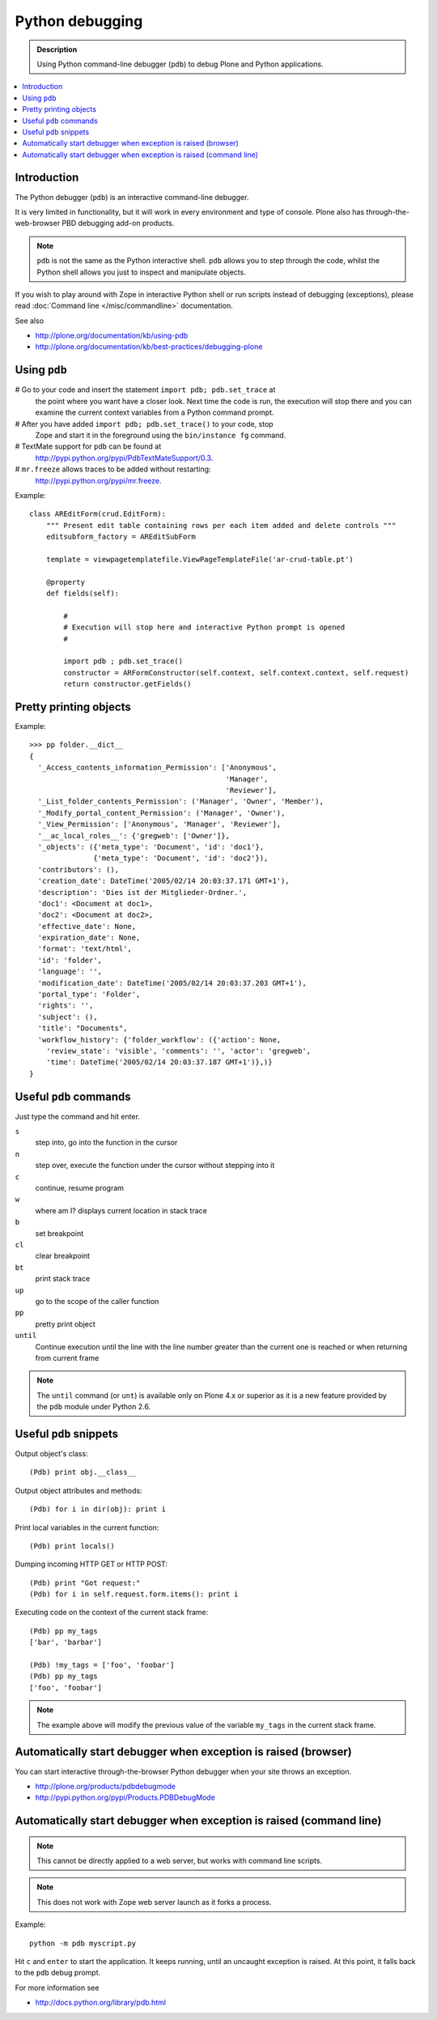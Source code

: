=====================
 Python debugging
=====================

.. admonition:: Description

    Using Python command-line debugger (``pdb``) to debug Plone and Python
    applications.
       
.. contents:: :local:

Introduction
============

The Python debugger (``pdb``) is an interactive command-line debugger.

It is very limited in functionality, but it will work in every environment
and type of console. Plone also has through-the-web-browser PBD debugging
add-on products.

.. note::

    ``pdb`` is not the same as the Python interactive shell. ``pdb`` allows
    you to step through the code, whilst the Python shell allows you just to
    inspect and manipulate objects.

If you wish to play around with Zope in interactive Python shell or run
scripts instead of debugging (exceptions), please read :doc:`Command line
</misc/commandline>` documentation.        

See also

* http://plone.org/documentation/kb/using-pdb

* http://plone.org/documentation/kb/best-practices/debugging-plone

Using ``pdb``
==========

# Go to your code and insert the statement ``import pdb; pdb.set_trace`` at
  the point where you want have a closer look.  Next time the code is run,
  the execution will stop there and you can examine the current context
  variables from a Python command prompt.

# After you have added ``import pdb; pdb.set_trace()`` to your code, stop
  Zope and start it in the foreground using the ``bin/instance fg`` command.
  
# TextMate support for ``pdb`` can be found at
  `http://pypi.python.org/pypi/PdbTextMateSupport/0.3
  <http://pypi.python.org/pypi/PdbTextMateSupport/0.3>`_.

# ``mr.freeze`` allows traces to be added without restarting:
  `http://pypi.python.org/pypi/mr.freeze
  <http://pypi.python.org/pypi/mr.freeze>`_.

Example::

    class AREditForm(crud.EditForm):
        """ Present edit table containing rows per each item added and delete controls """
        editsubform_factory = AREditSubForm

        template = viewpagetemplatefile.ViewPageTemplateFile('ar-crud-table.pt')

        @property
        def fields(self):

            #
            # Execution will stop here and interactive Python prompt is opened
            #

            import pdb ; pdb.set_trace()
            constructor = ARFormConstructor(self.context, self.context.context, self.request)
            return constructor.getFields()
            
Pretty printing objects
=======================

Example::

    >>> pp folder.__dict__
    {
      '_Access_contents_information_Permission': ['Anonymous',
                                                  'Manager',
                                                  'Reviewer'],
      '_List_folder_contents_Permission': ('Manager', 'Owner', 'Member'),
      '_Modify_portal_content_Permission': ('Manager', 'Owner'),
      '_View_Permission': ['Anonymous', 'Manager', 'Reviewer'],
      '__ac_local_roles__': {'gregweb': ['Owner']},
      '_objects': ({'meta_type': 'Document', 'id': 'doc1'},
                   {'meta_type': 'Document', 'id': 'doc2'}),
      'contributors': (),
      'creation_date': DateTime('2005/02/14 20:03:37.171 GMT+1'),
      'description': 'Dies ist der Mitglieder-Ordner.',
      'doc1': <Document at doc1>,
      'doc2': <Document at doc2>,
      'effective_date': None,
      'expiration_date': None,
      'format': 'text/html',
      'id': 'folder',
      'language': '',
      'modification_date': DateTime('2005/02/14 20:03:37.203 GMT+1'),
      'portal_type': 'Folder',
      'rights': '',
      'subject': (),
      'title': "Documents",
      'workflow_history': {'folder_workflow': ({'action': None, 
        'review_state': 'visible', 'comments': '', 'actor': 'gregweb', 
        'time': DateTime('2005/02/14 20:03:37.187 GMT+1')},)}
    }
                
            
Useful ``pdb`` commands
========================

Just type the command and hit enter.

``s`` 
    step into, go into the function in the cursor

``n`` 
    step over, execute the function under the cursor without stepping into it

``c`` 
    continue, resume program

``w`` 
    where am I? displays current location in stack trace

``b`` 
    set breakpoint

``cl`` 
    clear breakpoint

``bt`` 
    print stack trace

``up`` 
    go to the scope of the caller function           

``pp`` 
    pretty print object

``until`` 
    Continue execution until the line with the line number greater than the
    current one is reached or when returning from current frame

.. note::
        
    The ``until`` command (or ``unt``) is available only on Plone 4.x or
    superior as it is a new feature provided by the ``pdb`` module under
    Python 2.6.


Useful ``pdb`` snippets
=======================

Output object's class::

    (Pdb) print obj.__class__

Output object attributes and methods::

    (Pdb) for i in dir(obj): print i

Print local variables in the current function::

    (Pdb) print locals()

Dumping incoming HTTP GET or HTTP POST::

    (Pdb) print "Got request:"
    (Pdb) for i in self.request.form.items(): print i

Executing code on the context of the current stack frame::

    (Pdb) pp my_tags
    ['bar', 'barbar']

    (Pdb) !my_tags = ['foo', 'foobar']
    (Pdb) pp my_tags
    ['foo', 'foobar']


.. note::
         
     The example above will modify the previous value of the variable
     ``my_tags`` in the current stack frame.

        
Automatically start debugger when exception is raised (browser)
==================================================================

You can start interactive through-the-browser Python debugger when your site 
throws an exception.

* http://plone.org/products/pdbdebugmode

* http://pypi.python.org/pypi/Products.PDBDebugMode
        

Automatically start debugger when exception is raised (command line)
=====================================================================

.. note::

    This cannot be directly applied to a web server, but works with command
    line scripts.

.. note::
        
    This does not work with Zope web server launch as it forks a process.

Example::
        
    python -m pdb myscript.py

Hit ``c`` and ``enter`` to start the application. It keeps running, until
an uncaught exception is raised. At this point, it falls back to the ``pdb``
debug prompt.

        
For more information see

* http://docs.python.org/library/pdb.html
